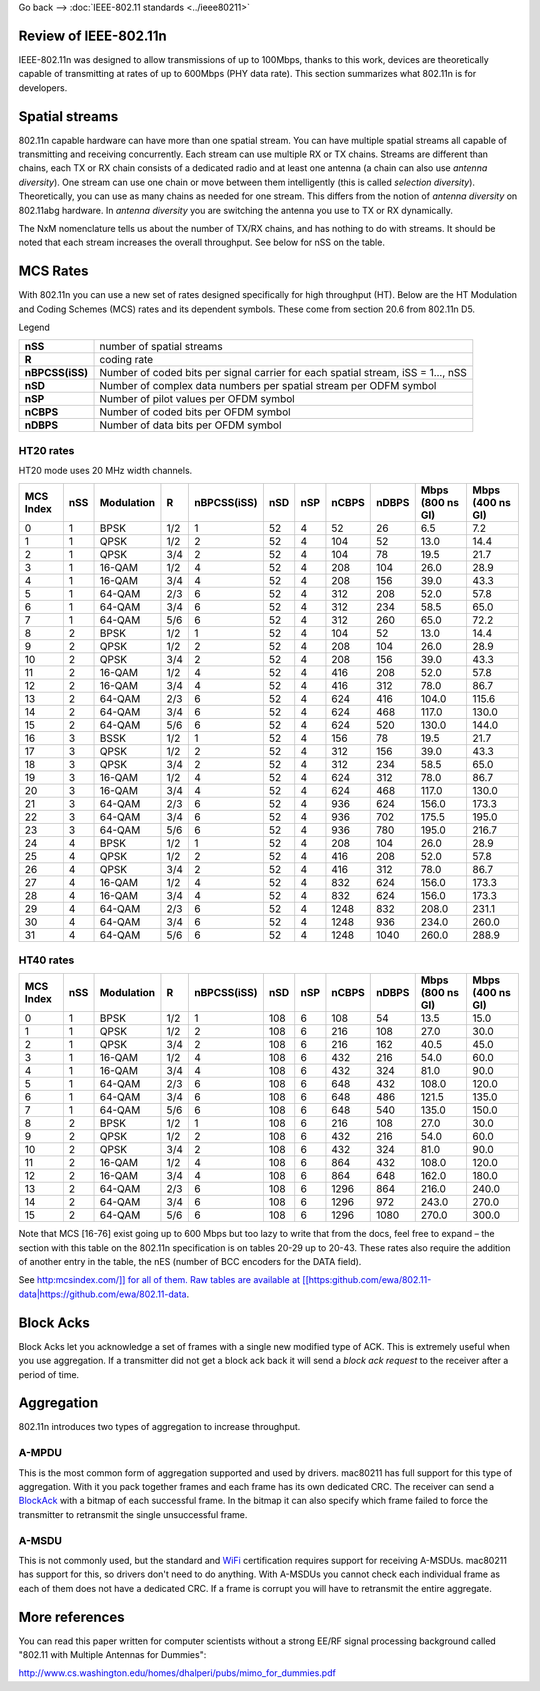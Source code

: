 Go back –> :doc:`IEEE-802.11 standards <../ieee80211>`

Review of IEEE-802.11n
----------------------

IEEE-802.11n was designed to allow transmissions of up to 100Mbps, thanks to this work, devices are theoretically capable of transmitting at rates of up to 600Mbps (PHY data rate). This section summarizes what 802.11n is for developers.

Spatial streams
---------------

802.11n capable hardware can have more than one spatial stream. You can have multiple spatial streams all capable of transmitting and receiving concurrently. Each stream can use multiple RX or TX chains. Streams are different than chains, each TX or RX chain consists of a dedicated radio and at least one antenna (a chain can also use *antenna diversity*). One stream can use one chain or move between them intelligently (this is called *selection diversity*). Theoretically, you can use as many chains as needed for one stream. This differs from the notion of *antenna diversity* on 802.11abg hardware. In *antenna diversity* you are switching the antenna you use to TX or RX dynamically.

The NxM nomenclature tells us about the number of TX/RX chains, and has nothing to do with streams. It should be noted that each stream increases the overall throughput. See below for nSS on the table.

MCS Rates
---------

With 802.11n you can use a new set of rates designed specifically for high throughput (HT). Below are the HT Modulation and Coding Schemes (MCS) rates and its dependent symbols. These come from section 20.6 from 802.11n D5.

Legend

.. list-table::

   - 

      - **nSS**
      - number of spatial streams
   - 

      - **R**
      - coding rate
   - 

      - **nBPCSS(iSS)**
      - Number of coded bits per signal carrier for each spatial stream, iSS = 1..., nSS
   - 

      - **nSD**
      - Number of complex data numbers per spatial stream per ODFM symbol
   - 

      - **nSP**
      - Number of pilot values per OFDM symbol
   - 

      - **nCBPS**
      - Number of coded bits per OFDM symbol
   - 

      - **nDBPS**
      - Number of data bits per OFDM symbol

HT20 rates
~~~~~~~~~~

HT20 mode uses 20 MHz width channels.

.. list-table::

   - 

      - **MCS Index**
      - **nSS**
      - **Modulation**
      - **R**
      - **nBPCSS(iSS)**
      - **nSD**
      - **nSP**
      - **nCBPS**
      - **nDBPS**
      - **Mbps (800 ns GI)**
      - **Mbps (400 ns GI)**
   - 

      - 0
      - 1
      - BPSK
      - 1/2
      - 1
      - 52
      - 4
      - 52
      - 26
      - 6.5
      - 7.2
   - 

      - 1
      - 1
      - QPSK
      - 1/2
      - 2
      - 52
      - 4
      - 104
      - 52
      - 13.0
      - 14.4
   - 

      - 2
      - 1
      - QPSK
      - 3/4
      - 2
      - 52
      - 4
      - 104
      - 78
      - 19.5
      - 21.7
   - 

      - 3
      - 1
      - 16-QAM
      - 1/2
      - 4
      - 52
      - 4
      - 208
      - 104
      - 26.0
      - 28.9
   - 

      - 4
      - 1
      - 16-QAM
      - 3/4
      - 4
      - 52
      - 4
      - 208
      - 156
      - 39.0
      - 43.3
   - 

      - 5
      - 1
      - 64-QAM
      - 2/3
      - 6
      - 52
      - 4
      - 312
      - 208
      - 52.0
      - 57.8
   - 

      - 6
      - 1
      - 64-QAM
      - 3/4
      - 6
      - 52
      - 4
      - 312
      - 234
      - 58.5
      - 65.0
   - 

      - 7
      - 1
      - 64-QAM
      - 5/6
      - 6
      - 52
      - 4
      - 312
      - 260
      - 65.0
      - 72.2
   - 

      - 8
      - 2
      - BPSK
      - 1/2
      - 1
      - 52
      - 4
      - 104
      - 52
      - 13.0
      - 14.4
   - 

      - 9
      - 2
      - QPSK
      - 1/2
      - 2
      - 52
      - 4
      - 208
      - 104
      - 26.0
      - 28.9
   - 

      - 10
      - 2
      - QPSK
      - 3/4
      - 2
      - 52
      - 4
      - 208
      - 156
      - 39.0
      - 43.3
   - 

      - 11
      - 2
      - 16-QAM
      - 1/2
      - 4
      - 52
      - 4
      - 416
      - 208
      - 52.0
      - 57.8
   - 

      - 12
      - 2
      - 16-QAM
      - 3/4
      - 4
      - 52
      - 4
      - 416
      - 312
      - 78.0
      - 86.7
   - 

      - 13
      - 2
      - 64-QAM
      - 2/3
      - 6
      - 52
      - 4
      - 624
      - 416
      - 104.0
      - 115.6
   - 

      - 14
      - 2
      - 64-QAM
      - 3/4
      - 6
      - 52
      - 4
      - 624
      - 468
      - 117.0
      - 130.0
   - 

      - 15
      - 2
      - 64-QAM
      - 5/6
      - 6
      - 52
      - 4
      - 624
      - 520
      - 130.0
      - 144.0
   - 

      - 16
      - 3
      - BSSK
      - 1/2
      - 1
      - 52
      - 4
      - 156
      - 78
      - 19.5
      - 21.7
   - 

      - 17
      - 3
      - QPSK
      - 1/2
      - 2
      - 52
      - 4
      - 312
      - 156
      - 39.0
      - 43.3
   - 

      - 18
      - 3
      - QPSK
      - 3/4
      - 2
      - 52
      - 4
      - 312
      - 234
      - 58.5
      - 65.0
   - 

      - 19
      - 3
      - 16-QAM
      - 1/2
      - 4
      - 52
      - 4
      - 624
      - 312
      - 78.0
      - 86.7
   - 

      - 20
      - 3
      - 16-QAM
      - 3/4
      - 4
      - 52
      - 4
      - 624
      - 468
      - 117.0
      - 130.0
   - 

      - 21
      - 3
      - 64-QAM
      - 2/3
      - 6
      - 52
      - 4
      - 936
      - 624
      - 156.0
      - 173.3
   - 

      - 22
      - 3
      - 64-QAM
      - 3/4
      - 6
      - 52
      - 4
      - 936
      - 702
      - 175.5
      - 195.0
   - 

      - 23
      - 3
      - 64-QAM
      - 5/6
      - 6
      - 52
      - 4
      - 936
      - 780
      - 195.0
      - 216.7
   - 

      - 24
      - 4
      - BPSK
      - 1/2
      - 1
      - 52
      - 4
      - 208
      - 104
      - 26.0
      - 28.9
   - 

      - 25
      - 4
      - QPSK
      - 1/2
      - 2
      - 52
      - 4
      - 416
      - 208
      - 52.0
      - 57.8
   - 

      - 26
      - 4
      - QPSK
      - 3/4
      - 2
      - 52
      - 4
      - 416
      - 312
      - 78.0
      - 86.7
   - 

      - 27
      - 4
      - 16-QAM
      - 1/2
      - 4
      - 52
      - 4
      - 832
      - 624
      - 156.0
      - 173.3
   - 

      - 28
      - 4
      - 16-QAM
      - 3/4
      - 4
      - 52
      - 4
      - 832
      - 624
      - 156.0
      - 173.3
   - 

      - 29
      - 4
      - 64-QAM
      - 2/3
      - 6
      - 52
      - 4
      - 1248
      - 832
      - 208.0
      - 231.1
   - 

      - 30
      - 4
      - 64-QAM
      - 3/4
      - 6
      - 52
      - 4
      - 1248
      - 936
      - 234.0
      - 260.0
   - 

      - 31
      - 4
      - 64-QAM
      - 5/6
      - 6
      - 52
      - 4
      - 1248
      - 1040
      - 260.0
      - 288.9

HT40 rates
~~~~~~~~~~

.. list-table::

   - 

      - **MCS Index**
      - **nSS**
      - **Modulation**
      - **R**
      - **nBPCSS(iSS)**
      - **nSD**
      - **nSP**
      - **nCBPS**
      - **nDBPS**
      - **Mbps (800 ns GI)**
      - **Mbps (400 ns GI)**
   - 

      - 0
      - 1
      - BPSK
      - 1/2
      - 1
      - 108
      - 6
      - 108
      - 54
      - 13.5
      - 15.0
   - 

      - 1
      - 1
      - QPSK
      - 1/2
      - 2
      - 108
      - 6
      - 216
      - 108
      - 27.0
      - 30.0
   - 

      - 2
      - 1
      - QPSK
      - 3/4
      - 2
      - 108
      - 6
      - 216
      - 162
      - 40.5
      - 45.0
   - 

      - 3
      - 1
      - 16-QAM
      - 1/2
      - 4
      - 108
      - 6
      - 432
      - 216
      - 54.0
      - 60.0
   - 

      - 4
      - 1
      - 16-QAM
      - 3/4
      - 4
      - 108
      - 6
      - 432
      - 324
      - 81.0
      - 90.0
   - 

      - 5
      - 1
      - 64-QAM
      - 2/3
      - 6
      - 108
      - 6
      - 648
      - 432
      - 108.0
      - 120.0
   - 

      - 6
      - 1
      - 64-QAM
      - 3/4
      - 6
      - 108
      - 6
      - 648
      - 486
      - 121.5
      - 135.0
   - 

      - 7
      - 1
      - 64-QAM
      - 5/6
      - 6
      - 108
      - 6
      - 648
      - 540
      - 135.0
      - 150.0
   - 

      - 8
      - 2
      - BPSK
      - 1/2
      - 1
      - 108
      - 6
      - 216
      - 108
      - 27.0
      - 30.0
   - 

      - 9
      - 2
      - QPSK
      - 1/2
      - 2
      - 108
      - 6
      - 432
      - 216
      - 54.0
      - 60.0
   - 

      - 10
      - 2
      - QPSK
      - 3/4
      - 2
      - 108
      - 6
      - 432
      - 324
      - 81.0
      - 90.0
   - 

      - 11
      - 2
      - 16-QAM
      - 1/2
      - 4
      - 108
      - 6
      - 864
      - 432
      - 108.0
      - 120.0
   - 

      - 12
      - 2
      - 16-QAM
      - 3/4
      - 4
      - 108
      - 6
      - 864
      - 648
      - 162.0
      - 180.0
   - 

      - 13
      - 2
      - 64-QAM
      - 2/3
      - 6
      - 108
      - 6
      - 1296
      - 864
      - 216.0
      - 240.0
   - 

      - 14
      - 2
      - 64-QAM
      - 3/4
      - 6
      - 108
      - 6
      - 1296
      - 972
      - 243.0
      - 270.0
   - 

      - 15
      - 2
      - 64-QAM
      - 5/6
      - 6
      - 108
      - 6
      - 1296
      - 1080
      - 270.0
      - 300.0

Note that MCS [16-76] exist going up to 600 Mbps but too lazy to write that from the docs, feel free to expand – the section with this table on the 802.11n specification is on tables 20-29 up to 20-43. These rates also require the addition of another entry in the table, the nES (number of BCC encoders for the DATA field).

See `http:mcsindex.com/]] for all of them. Raw tables are available at [[https:\ github.com/ewa/802.11-data|https://github.com/ewa/802.11-data <http://mcsindex.com/>`__.

Block Acks
----------

Block Acks let you acknowledge a set of frames with a single new modified type of ACK. This is extremely useful when you use aggregation. If a transmitter did not get a block ack back it will send a *block ack request* to the receiver after a period of time.

Aggregation
-----------

802.11n introduces two types of aggregation to increase throughput.

A-MPDU
~~~~~~

This is the most common form of aggregation supported and used by drivers. mac80211 has full support for this type of aggregation. With it you pack together frames and each frame has its own dedicated CRC. The receiver can send a `BlockAck <BlockAck>`__ with a bitmap of each successful frame. In the bitmap it can also specify which frame failed to force the transmitter to retransmit the single unsuccessful frame.

A-MSDU
~~~~~~

This is not commonly used, but the standard and `WiFi <WiFi>`__ certification requires support for receiving A-MSDUs. mac80211 has support for this, so drivers don't need to do anything. With A-MSDUs you cannot check each individual frame as each of them does not have a dedicated CRC. If a frame is corrupt you will have to retransmit the entire aggregate.

More references
---------------

You can read this paper written for computer scientists without a strong EE/RF signal processing background called "802.11 with Multiple Antennas for Dummies":

http://www.cs.washington.edu/homes/dhalperi/pubs/mimo_for_dummies.pdf
